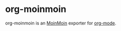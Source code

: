 

* org-moinmoin

org-moinmoin is an [[http://moinmo.in/][MoinMoin]] exporter for [[http://orgmode.org/][org-mode]].

